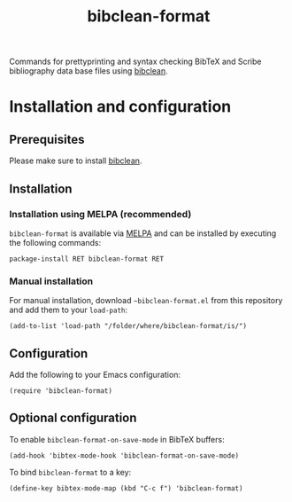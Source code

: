 #+STARTUP: showall

#+TITLE: bibclean-format

Commands for prettyprinting and syntax checking BibTeX and Scribe
bibliography data base files using [[https://ctan.org/pkg/bibclean?lang=en][bibclean]].

* Installation and configuration

** Prerequisites

Please make sure to install [[https://ctan.org/pkg/bibclean?lang=en][bibclean]].

** Installation

*** Installation using MELPA (recommended)

~bibclean-format~ is available via [[https://melpa.org][MELPA]] and can be installed by
executing the following commands:

#+BEGIN_SRC elisp
package-install RET bibclean-format RET
#+END_SRC

*** Manual installation

For manual installation, download ~~bibclean-format.el~ from this
repository and add them to your ~load-path~:

#+BEGIN_SRC elisp
(add-to-list 'load-path "/folder/where/bibclean-format/is/")
#+END_SRC

** Configuration

Add the following to your Emacs configuration:

#+BEGIN_SRC elisp
(require 'bibclean-format)
#+END_SRC

** Optional configuration

To enable ~bibclean-format-on-save-mode~ in BibTeX buffers:

#+BEGIN_SRC elisp
(add-hook 'bibtex-mode-hook 'bibclean-format-on-save-mode)
#+END_SRC

To bind ~bibclean-format~ to a key:

#+BEGIN_SRC elisp
(define-key bibtex-mode-map (kbd "C-c f") 'bibclean-format)
#+END_SRC
